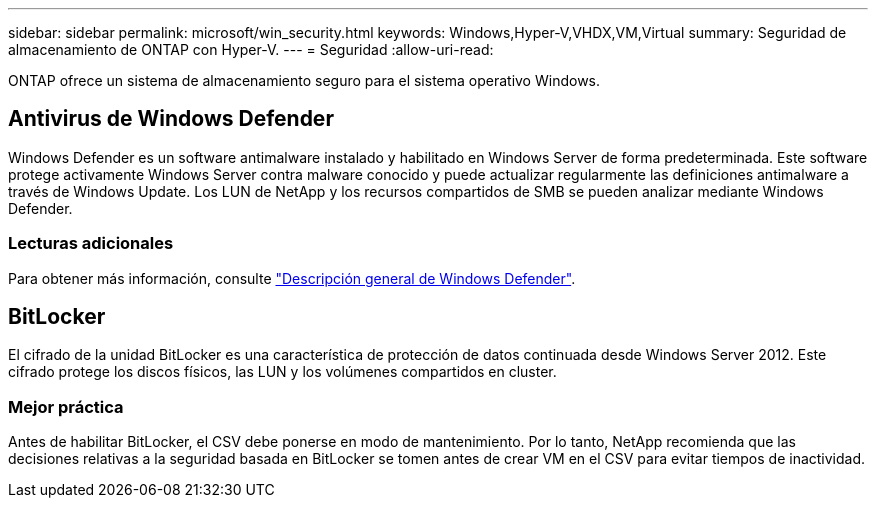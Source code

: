 ---
sidebar: sidebar 
permalink: microsoft/win_security.html 
keywords: Windows,Hyper-V,VHDX,VM,Virtual 
summary: Seguridad de almacenamiento de ONTAP con Hyper-V. 
---
= Seguridad
:allow-uri-read: 


[role="lead"]
ONTAP ofrece un sistema de almacenamiento seguro para el sistema operativo Windows.



== Antivirus de Windows Defender

Windows Defender es un software antimalware instalado y habilitado en Windows Server de forma predeterminada. Este software protege activamente Windows Server contra malware conocido y puede actualizar regularmente las definiciones antimalware a través de Windows Update. Los LUN de NetApp y los recursos compartidos de SMB se pueden analizar mediante Windows Defender.



=== Lecturas adicionales

Para obtener más información, consulte https://technet.microsoft.com/windows-server-docs/security/windows-defender/windows-defender-overview-windows-server?f=255&MSPPError=-2147217396["Descripción general de Windows Defender"].



== BitLocker

El cifrado de la unidad BitLocker es una característica de protección de datos continuada desde Windows Server 2012. Este cifrado protege los discos físicos, las LUN y los volúmenes compartidos en cluster.



=== Mejor práctica

Antes de habilitar BitLocker, el CSV debe ponerse en modo de mantenimiento. Por lo tanto, NetApp recomienda que las decisiones relativas a la seguridad basada en BitLocker se tomen antes de crear VM en el CSV para evitar tiempos de inactividad.

